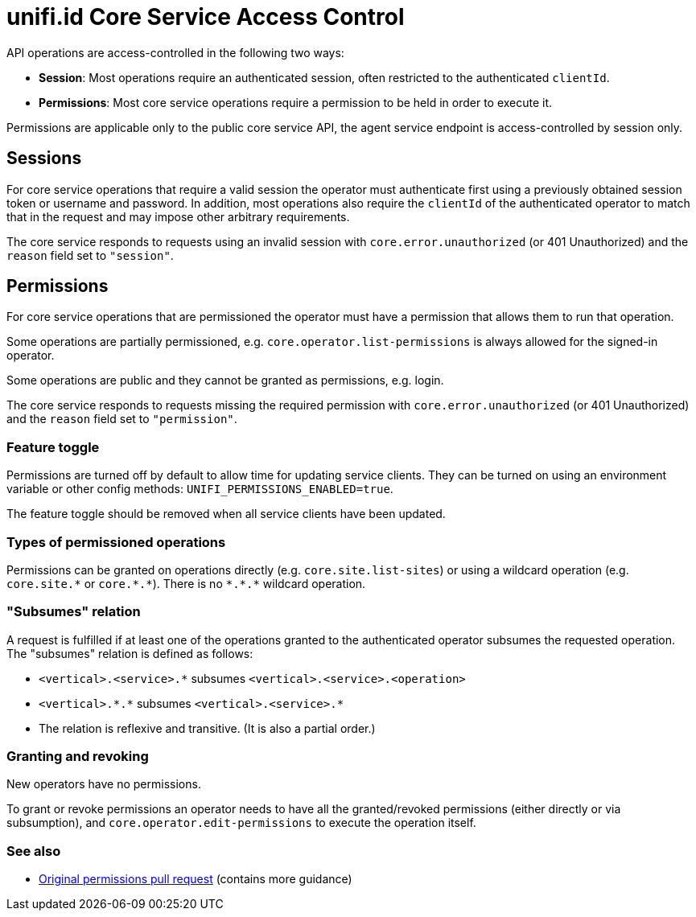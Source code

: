 = unifi.id Core Service Access Control

API operations are access-controlled in the following two ways:

- *Session*: Most operations require an authenticated session, often restricted to the authenticated `clientId`.
- *Permissions*: Most core service operations require a permission to be held in order to execute it.

Permissions are applicable only to the public core service API, the agent service endpoint is access-controlled by
session only.

== Sessions

For core service operations that require a valid session the operator must authenticate first using a previously
obtained session token or username and password. In addition, most operations also require the `clientId` of the
authenticated operator to match that in the request and may impose other arbitrary requirements.

The core service responds to requests using an invalid session with `core.error.unauthorized` (or 401 Unauthorized) and
the `reason` field set to `"session"`.

== Permissions

For core service operations that are permissioned the operator must have a permission that allows them to run that
operation.

Some operations are partially permissioned, e.g. `core.operator.list-permissions` is always allowed for the signed-in
operator.

Some operations are public and they cannot be granted as permissions, e.g. login.

The core service responds to requests missing the required permission with `core.error.unauthorized`
(or 401 Unauthorized) and the `reason` field set to `"permission"`.

=== Feature toggle

Permissions are turned off by default to allow time for updating service clients. They can be turned on using
an environment variable or other config methods: `UNIFI_PERMISSIONS_ENABLED=true`.

The feature toggle should be removed when all service clients have been updated.

=== Types of permissioned operations

Permissions can be granted on operations directly (e.g. `core.site.list-sites`) or using a wildcard operation
(e.g. `+core.site.*+` or `+core.*.*+`). There is no `+*.*.*+` wildcard operation.

=== "Subsumes" relation

A request is fulfilled if at least one of the operations granted to the authenticated operator subsumes the requested
operation. The "subsumes" relation is defined as follows:

- `+<vertical>.<service>.*+` subsumes `+<vertical>.<service>.<operation>+`
- `+<vertical>.*.*+` subsumes `+<vertical>.<service>.*+`
- The relation is reflexive and transitive. (It is also a partial order.)

=== Granting and revoking

New operators have no permissions.

To grant or revoke permissions an operator needs to have all the granted/revoked permissions (either directly or via
subsumption), and `core.operator.edit-permissions` to execute the operation itself.

=== See also

- https://github.com/megawarne-consulting/unifi.id/pull/278[Original permissions pull request] (contains more guidance)
